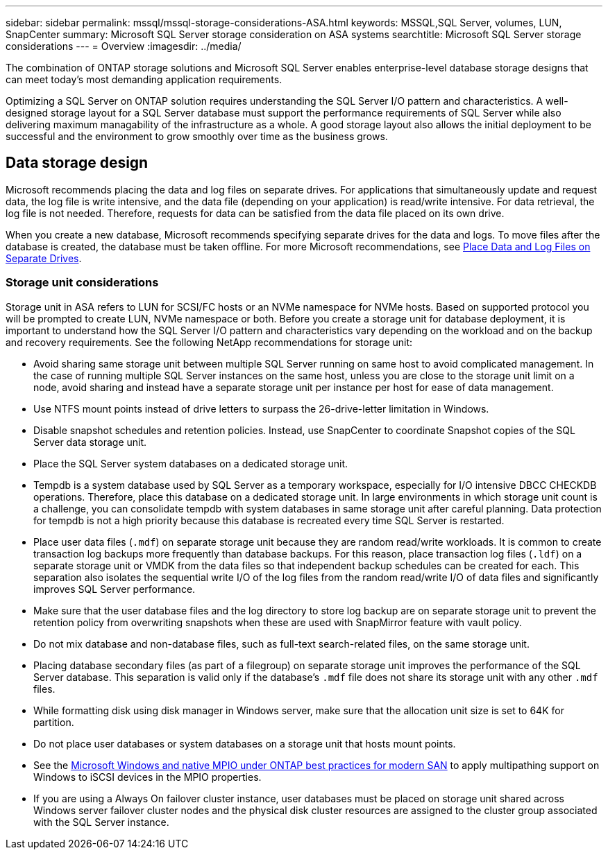---
sidebar: sidebar
permalink: mssql/mssql-storage-considerations-ASA.html
keywords: MSSQL,SQL Server, volumes, LUN, SnapCenter
summary: Microsoft SQL Server  storage consideration on ASA systems
searchtitle: Microsoft SQL Server storage considerations
---
= Overview
:imagesdir: ../media/

[.lead]
The combination of ONTAP storage solutions and Microsoft SQL Server enables enterprise-level database storage designs that can meet today's most demanding application requirements. 

Optimizing a SQL Server on ONTAP solution requires understanding the SQL Server I/O pattern and characteristics. A well-designed storage layout for a SQL Server database must support the performance requirements of SQL Server while also delivering maximum managability of the infrastructure as a whole. A good storage layout also allows the initial deployment to be successful and the environment to grow smoothly over time as the business grows.

== Data storage design
Microsoft recommends placing the data and log files on separate drives. For applications that simultaneously update and request data, the log file is write intensive, and the data file (depending on your application) is read/write intensive. For data retrieval, the log file is not needed. Therefore, requests for data can be satisfied from the data file placed on its own drive.

When you create a new database, Microsoft recommends specifying separate drives for the data and logs. To move files after the database is created, the database must be taken offline. For more Microsoft recommendations, see link:https://docs.microsoft.com/en-us/sql/relational-databases/policy-based-management/place-data-and-log-files-on-separate-drives?view=sql-server-ver15[Place Data and Log Files on Separate Drives^].

=== Storage unit considerations

Storage unit in ASA refers to LUN for SCSI/FC hosts or an NVMe namespace for NVMe hosts. Based on supported protocol you will be prompted to create  LUN, NVMe namespace or both. Before you create a storage unit for database deployment, it is important to understand how the SQL Server I/O pattern and characteristics vary depending on the workload and on the backup and recovery requirements. See the following NetApp recommendations for storage unit:

* Avoid sharing same storage unit between multiple SQL Server running on same host to avoid complicated management. In the case of running multiple SQL Server instances on the same host, unless you are close to the storage unit limit on a node, avoid sharing and instead have a separate storage unit per instance per host for ease of data management.
* Use NTFS mount points instead of drive letters to surpass the 26-drive-letter limitation in Windows. 
* Disable snapshot schedules and retention policies. Instead, use SnapCenter to coordinate Snapshot copies of the SQL Server data storage unit.
* Place the SQL Server system databases on a dedicated storage unit.
* Tempdb is a system database used by SQL Server as a temporary workspace, especially for I/O intensive DBCC CHECKDB operations. Therefore, place this database on a dedicated storage unit. In large environments in which storage unit count is a challenge, you can consolidate tempdb with system databases in same storage unit after careful planning. Data protection for tempdb is not a high priority because this database is recreated every time SQL Server is restarted.
* Place user data files (`.mdf`) on separate storage unit because they are random read/write workloads. It is common to create transaction log backups more frequently than database backups. For this reason, place transaction log files (`.ldf`) on a separate storage unit or VMDK from the data files so that independent backup schedules can be created for each. This separation also isolates the sequential write I/O of the log files from the random read/write I/O of data files and significantly improves SQL Server performance.
* Make sure that the user database files and the log directory to store log backup are on separate storage unit to prevent the retention policy from overwriting snapshots when these are used with SnapMirror feature with vault policy.
* Do not mix database and non-database files, such as full-text search-related files, on the same storage unit.
* Placing database secondary files (as part of a filegroup) on separate storage unit improves the performance of the SQL Server database. This separation is valid only if the database's `.mdf` file does not share its storage unit with any other `.mdf` files.
* While formatting disk using disk manager in Windows server, make sure that the allocation unit size is set to 64K for partition.
* Do not place user databases or system databases on a storage unit that hosts mount points.
* See the link:https://www.netapp.com/media/10680-tr4080.pdf[Microsoft Windows and native MPIO under ONTAP best practices for modern SAN] to apply multipathing support on Windows to iSCSI devices in the MPIO properties.
* If you are using a Always On failover cluster instance, user databases must be placed on storage unit shared across Windows server failover cluster nodes and the physical disk cluster resources are assigned to the cluster group associated with the SQL Server instance.

